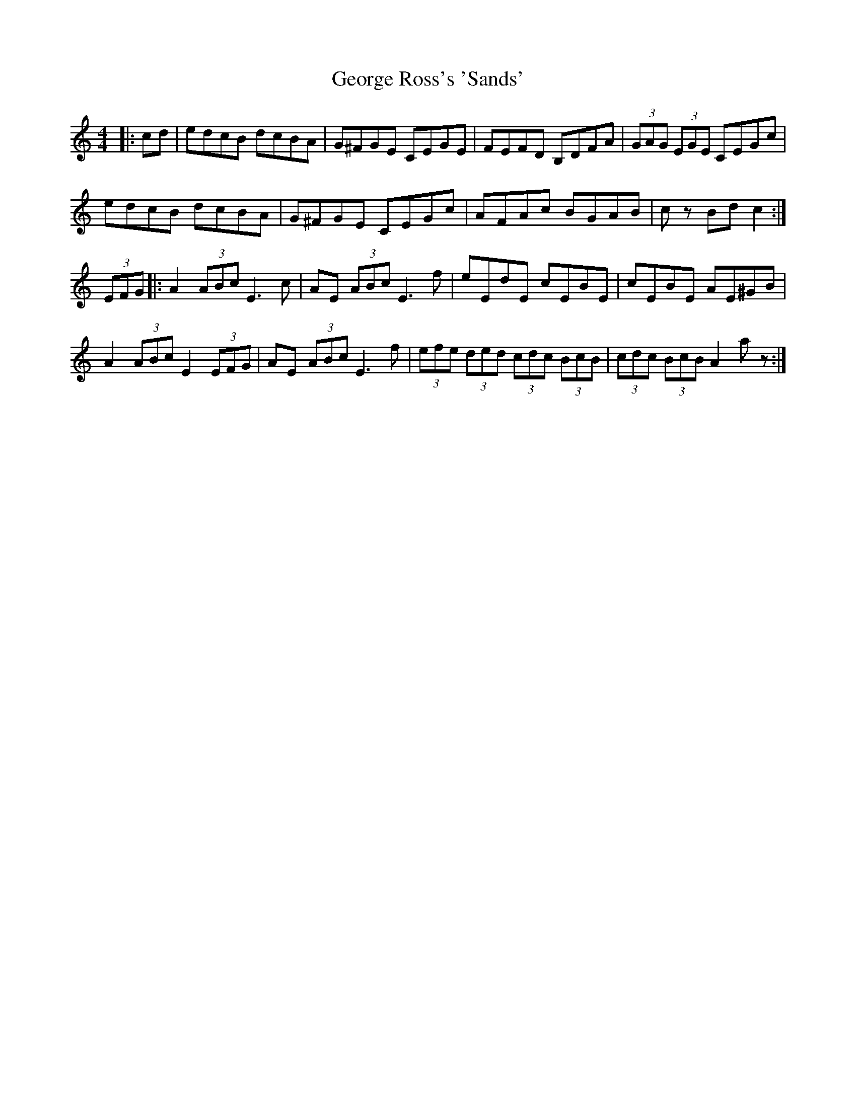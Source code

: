 X: 15030
T: George Ross's 'Sands'
R: hornpipe
M: 4/4
K: Cmajor
|:cd|edcB dcBA|G^FGE CEGE|FEFD B,DFA|(3GAG (3EGE CEGc|
edcB dcBA|G^FGE CEGc|AFAc BGAB|c z Bd c2:|
(3EFG|:A2 (3ABc E3c|AE (3ABc E3f|eEdE cEBE|cEBE AE^GB|
A2 (3ABc E2(3EFG|AE (3ABcE3f|(3efe (3ded (3cdc (3BcB|(3cdc (3BcB A2 a z:|

